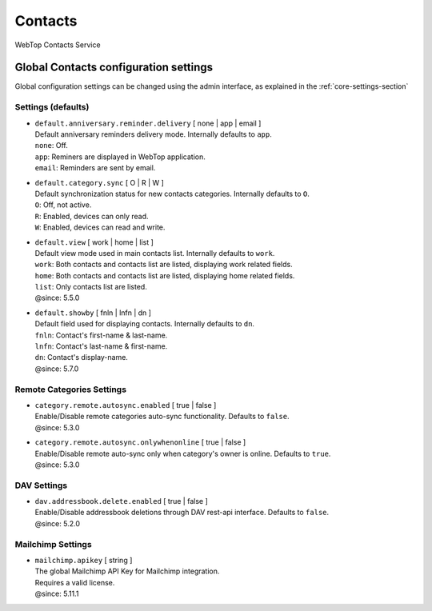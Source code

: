 ========
Contacts
========

WebTop Contacts Service

Global Contacts configuration settings
######################################

Global configuration settings can be changed using the admin interface, as explained in the :ref:`core-settings-section`

.. _contacts-default-settings-section:

Settings (defaults)
-------------------

* | ``default.anniversary.reminder.delivery`` [ none | app | email ]
  | Default anniversary reminders delivery mode. Internally defaults to ``app``.
  | ``none``: Off.
  | ``app``: Reminers are displayed in WebTop application.
  | ``email``: Reminders are sent by email.

* | ``default.category.sync`` [ O | R | W ]
  | Default synchronization status for new contacts categories. Internally defaults to ``O``.
  | ``O``: Off, not active.
  | ``R``: Enabled, devices can only read.
  | ``W``: Enabled, devices can read and write.

* | ``default.view`` [ work | home | list ]
  | Default view mode used in main contacts list. Internally defaults to ``work``.
  | ``work``: Both contacts and contacts list are listed, displaying work related fields.
  | ``home``: Both contacts and contacts list are listed, displaying home related fields.
  | ``list``: Only contacts list are listed.
  | @since: 5.5.0

* | ``default.showby`` [ fnln | lnfn | dn ]
  | Default field used for displaying contacts. Internally defaults to ``dn``.
  | ``fnln``: Contact's first-name & last-name.
  | ``lnfn``: Contact's last-name & first-name.
  | ``dn``: Contact's display-name.
  | @since: 5.7.0

.. _category-remote-settings-section:

Remote Categories Settings
--------------------------

* | ``category.remote.autosync.enabled`` [ true | false ]
  | Enable/Disable remote categories auto-sync functionality. Defaults to ``false``.
  | @since: 5.3.0

* | ``category.remote.autosync.onlywhenonline`` [ true | false ]
  | Enable/Disable remote auto-sync only when category's owner is online. Defaults to ``true``.
  | @since: 5.3.0

.. _contacts-dav-settings-section:

DAV Settings
------------

* | ``dav.addressbook.delete.enabled`` [ true | false ]
  | Enable/Disable addressbook deletions through DAV rest-api interface. Defaults to ``false``.
  | @since: 5.2.0

.. _contacts-mailchimp-settings-section:

Mailchimp Settings
------------------

* | ``mailchimp.apikey`` [ string ]
  | The global Mailchimp API Key for Mailchimp integration.
  | Requires a valid license.
  | @since: 5.11.1
